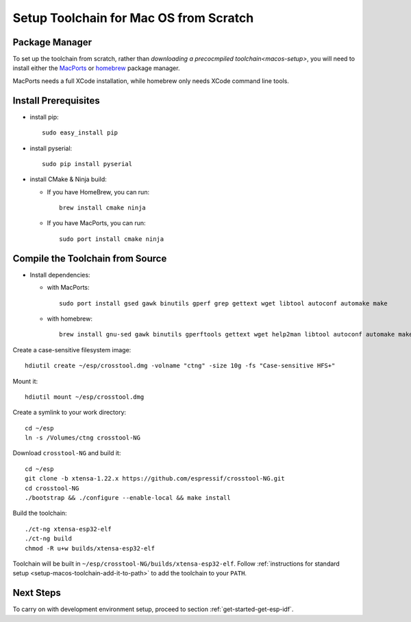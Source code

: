 ***************************************
Setup Toolchain for Mac OS from Scratch
***************************************

Package Manager
===============

To set up the toolchain from scratch, rather than `downloading a precocmpiled toolchain<macos-setup>`, you will need to install either the MacPorts_ or homebrew_ package manager.

MacPorts needs a full XCode installation, while homebrew only needs XCode command line tools.

    .. _homebrew: https://brew.sh/
    .. _MacPorts: https://www.macports.org/install.php

Install Prerequisites
=====================

- install pip::

    sudo easy_install pip

- install pyserial::

    sudo pip install pyserial

- install CMake & Ninja build:

  - If you have HomeBrew, you can run::

      brew install cmake ninja

  - If you have MacPorts, you can run::

      sudo port install cmake ninja

Compile the Toolchain from Source
=================================

- Install dependencies:

  - with MacPorts::

        sudo port install gsed gawk binutils gperf grep gettext wget libtool autoconf automake make

  - with homebrew::

        brew install gnu-sed gawk binutils gperftools gettext wget help2man libtool autoconf automake make

Create a case-sensitive filesystem image::

    hdiutil create ~/esp/crosstool.dmg -volname "ctng" -size 10g -fs "Case-sensitive HFS+"

Mount it::

    hdiutil mount ~/esp/crosstool.dmg

Create a symlink to your work directory::

    cd ~/esp
    ln -s /Volumes/ctng crosstool-NG

Download ``crosstool-NG`` and build it::

    cd ~/esp
    git clone -b xtensa-1.22.x https://github.com/espressif/crosstool-NG.git
    cd crosstool-NG
    ./bootstrap && ./configure --enable-local && make install

Build the toolchain::

    ./ct-ng xtensa-esp32-elf
    ./ct-ng build
    chmod -R u+w builds/xtensa-esp32-elf

Toolchain will be built in ``~/esp/crosstool-NG/builds/xtensa-esp32-elf``. Follow :ref:`instructions for standard setup <setup-macos-toolchain-add-it-to-path>` to add the toolchain to your ``PATH``.


Next Steps
==========

To carry on with development environment setup, proceed to section :ref:`get-started-get-esp-idf`.
